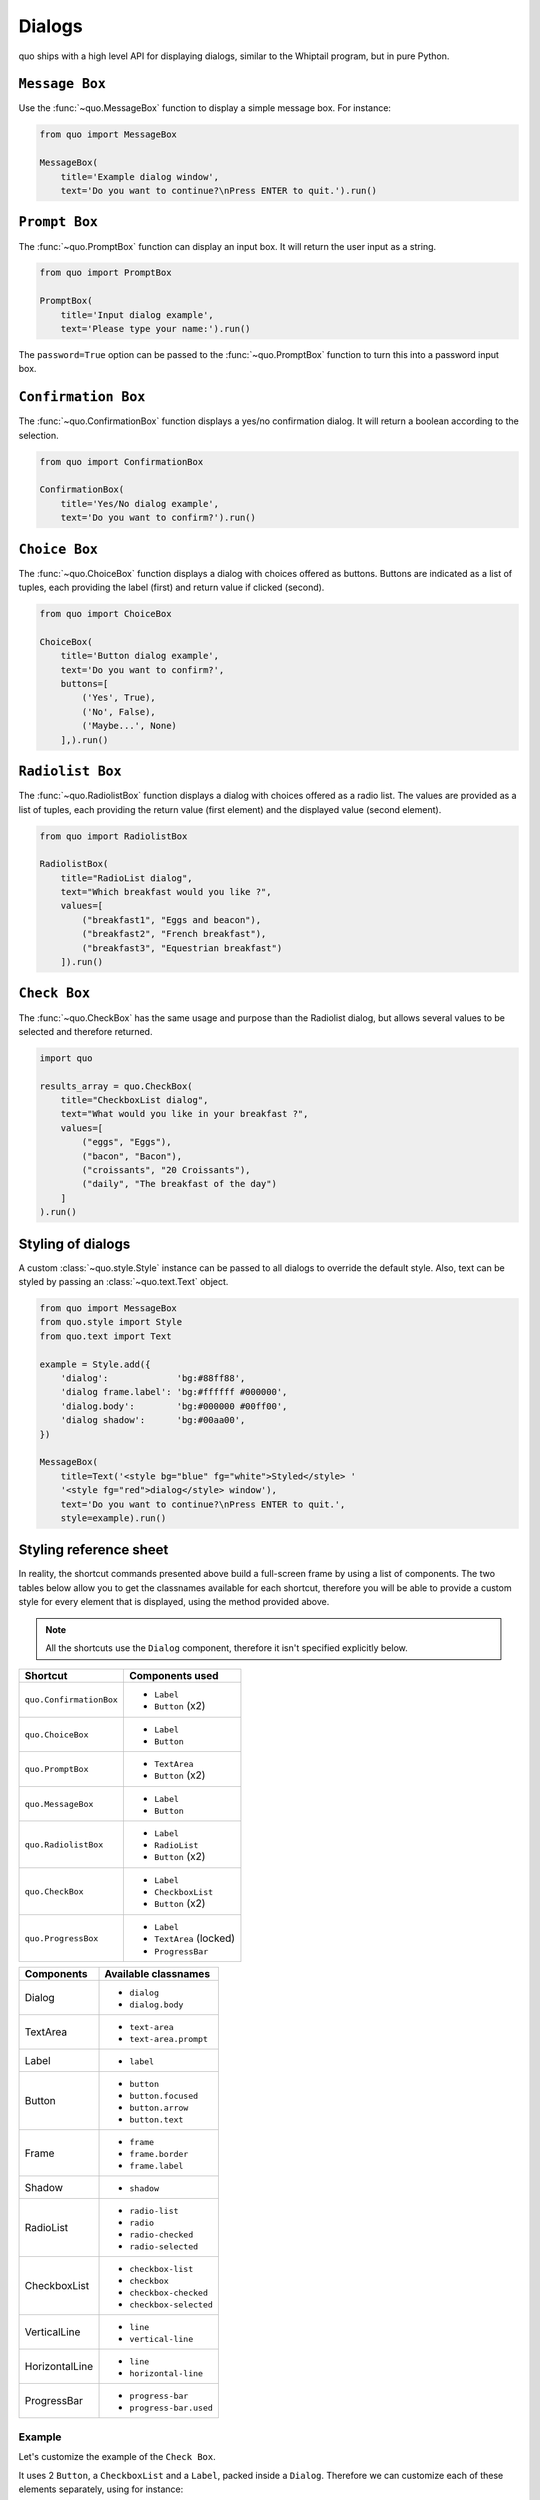 .. _dialogs:

Dialogs
=======

quo ships with a high level API for displaying dialogs, similar to
the Whiptail program, but in pure Python.


``Message Box``
---------------

Use the :func:`~quo.MessageBox` function to display a
simple message box. For instance:

.. code:: python

    from quo import MessageBox

    MessageBox(
        title='Example dialog window',
        text='Do you want to continue?\nPress ENTER to quit.').run()

.. image:: ./images/messagebox.png


``Prompt Box``
--------------

The :func:`~quo.PromptBox` function can display an
input box. It will return the user input as a string.

.. code:: python

    from quo import PromptBox

    PromptBox(
        title='Input dialog example',
        text='Please type your name:').run()

.. image:: ./images/inputbox.png


The ``password=True`` option can be passed to the
:func:`~quo.PromptBox` function to turn this into a password input box.


``Confirmation Box``
--------------------

The :func:`~quo.ConfirmationBox` function displays a yes/no
confirmation dialog. It will return a boolean according to the selection.

.. code:: python

    from quo import ConfirmationBox

    ConfirmationBox(
        title='Yes/No dialog example',
        text='Do you want to confirm?').run()

.. image:: ./images/confirm.png


``Choice Box``
---------------

The :func:`~quo.ChoiceBox` function displays a dialog
with choices offered as buttons. Buttons are indicated as a list of tuples, each providing the label (first) and return value if clicked (second).

.. code:: python

    from quo import ChoiceBox

    ChoiceBox(
        title='Button dialog example',
        text='Do you want to confirm?',
        buttons=[
            ('Yes', True),
            ('No', False),
            ('Maybe...', None)
        ],).run()

.. image:: ./images/button.png


``Radiolist Box``
-----------------

The :func:`~quo.RadiolistBox` function displays a dialog
with choices offered as a radio list. The values are provided as a list of tuples,
each providing the return value (first element) and the displayed value (second element).

.. code:: python

    from quo import RadiolistBox

    RadiolistBox( 
        title="RadioList dialog", 
        text="Which breakfast would you like ?", 
        values=[ 
            ("breakfast1", "Eggs and beacon"), 
            ("breakfast2", "French breakfast"), 
            ("breakfast3", "Equestrian breakfast") 
        ]).run()


``Check Box``
-------------

The :func:`~quo.CheckBox` has the same usage and purpose than the Radiolist dialog, but allows several values to be selected and therefore returned.

.. code:: python

    import quo

    results_array = quo.CheckBox( 
        title="CheckboxList dialog", 
        text="What would you like in your breakfast ?",
        values=[ 
            ("eggs", "Eggs"),
            ("bacon", "Bacon"),
            ("croissants", "20 Croissants"),
            ("daily", "The breakfast of the day")
        ] 
    ).run()


Styling of dialogs
------------------

A custom :class:`~quo.style.Style` instance can be passed to all
dialogs to override the default style. Also, text can be styled by passing an
:class:`~quo.text.Text` object.


.. code:: python

    from quo import MessageBox
    from quo.style import Style
    from quo.text import Text

    example = Style.add({
        'dialog':             'bg:#88ff88',
        'dialog frame.label': 'bg:#ffffff #000000',
        'dialog.body':        'bg:#000000 #00ff00',
        'dialog shadow':      'bg:#00aa00',
    })

    MessageBox(
        title=Text('<style bg="blue" fg="white">Styled</style> '
        '<style fg="red">dialog</style> window'),
        text='Do you want to continue?\nPress ENTER to quit.',
        style=example).run()

.. image:: ./images/styled.png

Styling reference sheet
-----------------------

In reality, the shortcut commands presented above build a full-screen frame by using a list of components. The two tables below allow you to get the classnames available for each shortcut, therefore you will be able to provide a custom style for every element that is displayed, using the method provided above.

.. note:: All the shortcuts use the ``Dialog`` component, therefore it isn't specified explicitly below.

+-------------------------+-------------------------+
| Shortcut                | Components used         |
+=========================+=========================+
| ``quo.ConfirmationBox`` | - ``Label``             |
|                         | - ``Button`` (x2)       |
+-------------------------+-------------------------+
| ``quo.ChoiceBox``       | - ``Label``             |
|                         | - ``Button``            |
+-------------------------+-------------------------+
| ``quo.PromptBox``       | - ``TextArea``          |
|                         | - ``Button`` (x2)       |
+-------------------------+-------------------------+
| ``quo.MessageBox``      | - ``Label``             |
|                         | - ``Button``            |
+-------------------------+-------------------------+
| ``quo.RadiolistBox``    | - ``Label``             |
|                         | - ``RadioList``         |
|                         | - ``Button`` (x2)       |
+-------------------------+-------------------------+
| ``quo.CheckBox``        | - ``Label``             |
|                         | - ``CheckboxList``      |
|                         | - ``Button`` (x2)       |
+-------------------------+-------------------------+
| ``quo.ProgressBox``     | - ``Label``             |
|                         | - ``TextArea`` (locked) |
|                         | - ``ProgressBar``       |
+-------------------------+-------------------------+

+----------------+------------------------+
| Components     | Available classnames   |
+================+========================+
| Dialog         | - ``dialog``           |
|                | - ``dialog.body``      |
+----------------+------------------------+
| TextArea       | - ``text-area``        |
|                | - ``text-area.prompt`` |
+----------------+------------------------+
| Label          | - ``label``            |
+----------------+------------------------+
| Button         | - ``button``           |
|                | - ``button.focused``   |
|                | - ``button.arrow``     |
|                | - ``button.text``      |
+----------------+------------------------+
| Frame          | - ``frame``            |
|                | - ``frame.border``     |
|                | - ``frame.label``      |
+----------------+------------------------+
| Shadow         | - ``shadow``           |
+----------------+------------------------+
| RadioList      | - ``radio-list``       |
|                | - ``radio``            |
|                | - ``radio-checked``    |
|                | - ``radio-selected``   |
+----------------+------------------------+
| CheckboxList   | - ``checkbox-list``    |
|                | - ``checkbox``         |
|                | - ``checkbox-checked`` |
|                | - ``checkbox-selected``|
+----------------+------------------------+
| VerticalLine   | - ``line``             |
|                | - ``vertical-line``    |
+----------------+------------------------+
| HorizontalLine | - ``line``             |
|                | - ``horizontal-line``  |
+----------------+------------------------+
| ProgressBar    | - ``progress-bar``     |
|                | - ``progress-bar.used``|
+----------------+------------------------+

Example
_______

Let's customize the example of the ``Check Box``.

It uses 2 ``Button``, a ``CheckboxList`` and a ``Label``, packed inside a ``Dialog``.
Therefore we can customize each of these elements separately, using for instance:

.. code:: python

    from quo import CheckBox
    from quo.style import Style

    CheckBox(
        title="CheckboxList dialog",
        text="What would you like in your breakfast ?",
        values=[
            ("eggs", "Eggs"),
            ("bacon", "Bacon"),
            ("croissants", "20 Croissants"),
            ("daily", "The breakfast of the day")
        ],
        style = Style.add({
            'dialog': 'bg:#cdbbb3',
            'button': 'bg:#bf99a4',
            'checkbox': '#e8612c',
            'dialog.body': 'bg:#a9cfd0',
            'dialog shadow': 'bg:#c98982',
            'frame.label': '#fcaca3',
            'dialog.body label': '#fd8bb6',
        })).run()
